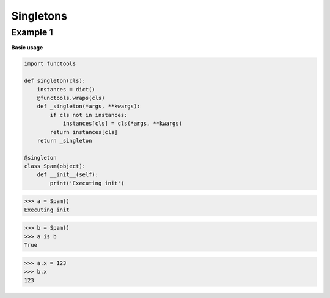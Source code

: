 Singletons
###########

Example 1
---------

**Basic usage**

.. code-block:: python

    import functools

    def singleton(cls):
        instances = dict()
        @functools.wraps(cls)
        def _singleton(*args, **kwargs):
            if cls not in instances:
                instances[cls] = cls(*args, **kwargs)
            return instances[cls]
        return _singleton

    @singleton
    class Spam(object):
        def __init__(self):
            print('Executing init')


>>> a = Spam()
Executing init

>>> b = Spam()
>>> a is b
True

>>> a.x = 123
>>> b.x
123

